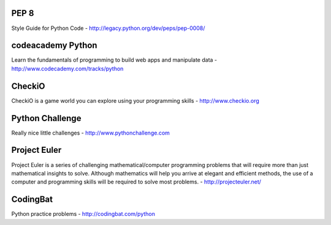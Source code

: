 PEP 8
=====
Style Guide for Python Code
- http://legacy.python.org/dev/peps/pep-0008/

codeacademy Python
==================
Learn the fundamentals of programming to build web apps and manipulate data
- http://www.codecademy.com/tracks/python

CheckiO
=======
CheckiO is a game world you can explore using your programming skills
- http://www.checkio.org

Python Challenge
================
Really nice little challenges
- http://www.pythonchallenge.com

Project Euler
=============
Project Euler is a series of challenging mathematical/computer programming problems that will require more than just mathematical insights to solve. Although mathematics will help you arrive at elegant and efficient methods, the use of a computer and programming skills will be required to solve most problems.
- http://projecteuler.net/

CodingBat
=========
Python practice problems
- http://codingbat.com/python


